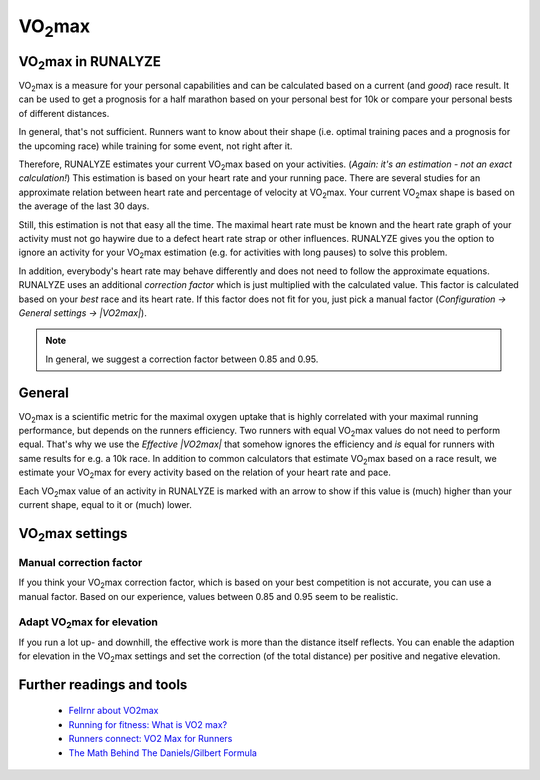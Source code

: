========
|VO2max|
========

|VO2max| in RUNALYZE
********************

.. image:: images/vo2max.png

|VO2max| is a measure for your personal capabilities and can be calculated based
on a current (and *good*) race result. It can be used to get a prognosis for a
half marathon based on your personal best for 10k or compare your personal bests
of different distances.

In general, that's not sufficient. Runners want to know about their shape (i.e.
optimal training paces and a prognosis for the upcoming race) while training for
some event, not right after it.

Therefore, RUNALYZE estimates your current |VO2max| based on your activities.
(*Again: it's an estimation - not an exact calculation!*)
This estimation is based on your heart rate and your running pace. There are
several studies for an approximate relation between heart rate and percentage of
velocity at |VO2max|. Your current |VO2max| shape is based on the average of the
last 30 days.

Still, this estimation is not that easy all the time. The maximal heart rate
must be known and the heart rate graph of your activity must not go haywire due
to a defect heart rate strap or other influences. RUNALYZE gives you the option
to ignore an activity for your |VO2max| estimation (e.g. for activities with
long pauses) to solve this problem.

In addition, everybody's heart rate may behave differently and does not need to
follow the approximate equations. RUNALYZE uses an additional
*correction factor* which is just multiplied with the calculated value.
This factor is calculated based on your *best* race and its heart rate.
If this factor does not fit for you, just pick a manual factor
(*Configuration -> General settings -> |VO2max|*).

.. note::
    In general, we suggest a correction factor between 0.85 and 0.95.


General
********

|VO2max| is a scientific metric for the maximal oxygen uptake that is highly
correlated with your maximal running performance, but depends on the runners
efficiency. Two runners with equal |VO2max| values do not need to perform
equal. That's why we use the *Effective |VO2max|* that somehow ignores the
efficiency and *is* equal for runners with same results for e.g. a 10k race.
In addition to common calculators that estimate |VO2max| based on a race
result, we estimate your |VO2max| for every activity based on the relation of
your heart rate and pace.

Each |VO2max| value of an activity in RUNALYZE is marked with an arrow to show
if this value is (much) higher than your current shape, equal to it or (much)
lower.

|VO2max| settings
*****************

.. figure:: images/vo2max-settings.png
   :alt: VO2max configuration settings in RUNALYZE

Manual correction factor
-------------------------
If you think your |VO2max| correction factor, which is based on your best
competition is not accurate, you can use a manual factor. Based on our
experience, values between 0.85 and 0.95 seem to be realistic.

Adapt |VO2max| for elevation
----------------------------
If you run a lot up- and downhill, the effective work is more than the distance
itself reflects. You can enable the adaption for elevation in the |VO2max|
settings and set the correction (of the total distance) per positive and
negative elevation.


Further readings and tools
**************************

 * `Fellrnr about VO2max <http://fellrnr.com/wiki/VO2max>`_
 * `Running for fitness: What is VO2 max? <http://www.runningforfitness.org/faq/vo2-max>`_
 * `Runners connect: VO2 Max for Runners <https://runnersconnect.net/running-training-articles/vo2-max-for-runners/>`_
 * `The Math Behind The Daniels/Gilbert Formula <http://www.simpsonassociatesinc.com/runningmath1.htm>`_


.. |VO2max| replace:: VO\ :sub:`2`\ max
